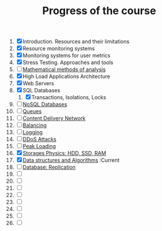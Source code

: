 #+TITLE: Progress of the course

1. [X] Introduction. Resources and their limitations
2. [X] Resource monitoring systems
3. [X] Monitoring systems for user metrics
4. [X] Stress Testing. Approaches and tools
5. [ ] [[https://www.notion.so/prjctr/5-Mathematical-methods-of-analysis-2c6cc4cbc5784248ae91c07068b3778e][Mathematical methods of analysis]]
6. [X] High Load Applications Architecture
7. [X] Web Servers
8. [X] SQL Databases
   1. [X] Transactions, Isolations, Locks
9. [ ] [[https://www.notion.so/prjctr/14-DDoS-Attacks-b6aeaf507abd4255992c3eaea1e34d7a][NoSQL Databases]]
10. [ ] [[https://www.notion.so/prjctr/10-Queues-2b1fc360288145f195c297d6fd511403][Queues]]
11. [ ] [[https://www.notion.so/prjctr/11-Content-Delivery-Network-f168db76a350429095a8284c16a0d662][Content Delivery Network]]
12. [ ] [[https://www.notion.so/prjctr/12-Balancing-85966bf0b85e4d0e8bfa602e2bf221de][Balancing]]
13. [ ] [[https://www.notion.so/prjctr/13-Logging-5af5bc941d5c42d68381ca9dcb8d3f9c][Logging]]
14. [ ] [[https://www.notion.so/prjctr/14-DDoS-Attacks-b6aeaf507abd4255992c3eaea1e34d7a][DDoS Attacks]]
15. [ ] [[https://www.notion.so/prjctr/15-Peak-Loadings-882c2094ab804587a05a4fc1ea6bcef4][Peak Loading]]
16. [X] [[https://www.notion.so/prjctr/16-Storages-Physics-HDD-SSD-RAM-a241d10c9cdf4c4abd8b4790dc3b760f][Storages Physics: HDD, SSD, RAM]]
17. [X] [[https://www.notion.so/prjctr/17-Data-structures-and-Algorithms-9a73e687e71c47798cca9ae3d74b9540][Data structures and Algorithms]] :Current
18. [ ] [[https://www.notion.so/prjctr/18-Database-Replication-d86d55d2d51a49ea8efbc7292f6ba209][Database: Replication]]
19. [ ]
20. [ ]
21. [ ]
22. [ ]
23. [ ]
24. [ ]
25. [ ]
26. [ ]
